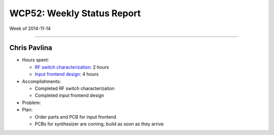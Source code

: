 WCP52: Weekly Status Report
===========================
Week of 2014-11-14

---------------

Chris Pavlina
-------------

- Hours spent:

  + `RF switch characterization`_: 2 hours
  + `Input frontend design`_: 4 hours

- Accomplishments:

  + Completed RF switch characterization
  + Completed input frontend design

- Problem:

- Plan:

  + Order parts and PCB for input frontend
  + PCBs for synthesizer are coming; build as soon as they arrive

.. _`RF switch characterization`: https://github.com/WCP52/docs/wiki/RF-switch-characterization
.. _`Input frontend design`: https://github.com/WCP52/docs/wiki/Frontend-Prototype
